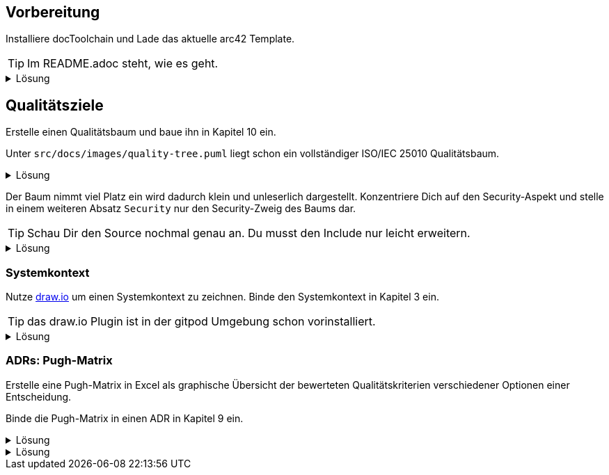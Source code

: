 :icons: font
++++
<style>
details > div.content {
    border: 1px solid gray;
    border-radius: 5px;
    padding: 5px;
    background-color: #eee;
}
</style>
++++

== Vorbereitung

Installiere docToolchain und Lade das aktuelle arc42 Template.

TIP: Im README.adoc steht, wie es geht.

.Lösung
[%collapsible]
====
[source, bash]
----
curl -Lo dtcw doctoolchain.github.io/dtcw
chmod +x dtcw
./dtcw docker downloadTemplate
----
siehe auch https://doctoolchain.org/docToolchain/v2.0.x/020_tutorial/010_Install.html[install docToolchain], https://arc42.org[arc42.org]
====

== Qualitätsziele

Erstelle einen Qualitätsbaum und baue ihn in Kapitel 10 ein.

Unter `src/docs/images/quality-tree.puml` liegt schon ein vollständiger ISO/IEC 25010 Qualitätsbaum.

.Lösung
[%collapsible]
====
Kapitel 10 liegt unter `src/docs/arc42/chapters/10_quality_requirements.adoc`

Den Qulitätsbaum referenzierst Du als PlantUML über

[source, asciidoc]
----
[plantuml, quality-tree]
....
\include::../../images/quality-tree.puml[]
....
----

siehe auch https://docs.asciidoctor.org/diagram-extension/latest/[AsciiDoc Diagram-Extension], https://docs.asciidoctor.org/asciidoc/latest/directives/include/[AsciiDoc Include-Directive]

====

Der Baum nimmt viel Platz ein wird dadurch klein und unleserlich dargestellt.
Konzentriere Dich auf den Security-Aspekt und stelle in einem weiteren Absatz `Security` nur den Security-Zweig des Baums dar.

TIP: Schau Dir den Source nochmal genau an.
Du musst den Include nur leicht erweitern.

.Lösung
[%collapsible]
====
[source,asciidoc]
----
==== Security

[plantuml, sec-quality-tree]
....
\include::../../images/quality-tree.puml[tags=base;sicherheit]
....
----

TIP: achte darauf den Namen `sec-quality-tree` für jedes Diagramm zu überschreiben, da sonst nur ein Diagramm erzeugt wird (die erzeugten Diagramme überschreiben sich sonst)

siehe auch https://docs.asciidoctor.org/asciidoc/latest/directives/include-tagged-regions/[AsciiDoc tagged-regions]
====

=== Systemkontext

Nutze https://draw.io[draw.io] um einen Systemkontext zu zeichnen.
Binde den Systemkontext in Kapitel 3 ein.

TIP: das draw.io Plugin ist in der gitpod Umgebung schon vorinstalliert.

.Lösung
[%collapsible]
====
Lege unter `src/docs/images/C4/systemkontext.dio.svg` eine leere Datei an.
Diese öffnet sich selbst sofort im draw.io-Plugin.

Skizziere den Systemkontext.

Öffne die AsciiDoc-Datei für Kapitel 3 und referenziere den Systemkontext via

[source,asciidoc]
----
image::C4/systemkontext.dio.svg[]
----

Verfeinere den Systemkontext weiter.
====

=== ADRs: Pugh-Matrix

Erstelle eine Pugh-Matrix in Excel als graphische Übersicht der bewerteten Qualitätskriterien verschiedener Optionen einer Entscheidung.

Binde die Pugh-Matrix in einen ADR in Kapitel 9 ein.

.Lösung
[%collapsible]
====
Ein Beispiel einer Pugh-Matrix in Excel findest Du unter `src/docs/Pugh-Matrix-Decision.xlsx`.
Du kannst sie editieren und Deinen Wünschen anpassen.

Mit dem Kommando

    ./dtcw docker exportExcel

exportierst Du alle Excel-Files im Projekt nach `CSV` und `AsciiDoc`.
Du findest die Files unter `src/docs/excel/[name des Excel-Files]/[Name des Worksheets].adoc`.


====

.Lösung
[%collapsible]
====
====
